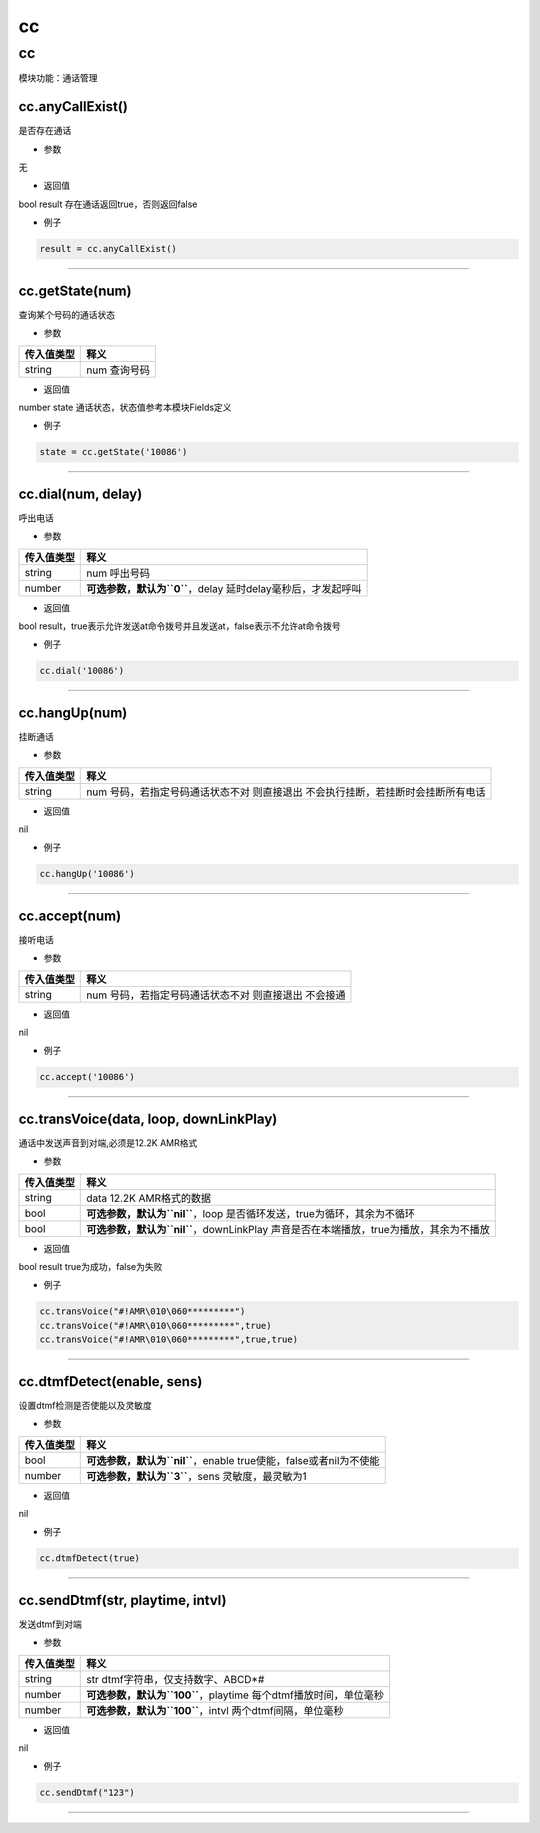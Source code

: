 cc
==

.. _cc-1:

cc
--

模块功能：通话管理

cc.anyCallExist()
~~~~~~~~~~~~~~~~~

是否存在通话

-  参数

无

-  返回值

bool result 存在通话返回true，否则返回false

-  例子

.. code:: lua

   result = cc.anyCallExist()

--------------

cc.getState(num)
~~~~~~~~~~~~~~~~

查询某个号码的通话状态

-  参数

========== ============
传入值类型 释义
========== ============
string     num 查询号码
========== ============

-  返回值

number state 通话状态，状态值参考本模块Fields定义

-  例子

.. code:: lua

   state = cc.getState('10086')

--------------

cc.dial(num, delay)
~~~~~~~~~~~~~~~~~~~

呼出电话

-  参数

+------------+--------------------------------------------------------+
| 传入值类型 | 释义                                                   |
+============+========================================================+
| string     | num 呼出号码                                           |
+------------+--------------------------------------------------------+
| number     | **可选参数，默认为\ ``0``**\ ，delay                   |
|            | 延时delay毫秒后，才发起呼叫                            |
+------------+--------------------------------------------------------+

-  返回值

bool
result，true表示允许发送at命令拨号并且发送at，false表示不允许at命令拨号

-  例子

.. code:: lua

   cc.dial('10086')

--------------

cc.hangUp(num)
~~~~~~~~~~~~~~

挂断通话

-  参数

+------------+--------------------------------------------------------+
| 传入值类型 | 释义                                                   |
+============+========================================================+
| string     | num 号码，若指定号码通话状态不对 则直接退出            |
|            | 不会执行挂断，若挂断时会挂断所有电话                   |
+------------+--------------------------------------------------------+

-  返回值

nil

-  例子

.. code:: lua

   cc.hangUp('10086')

--------------

cc.accept(num)
~~~~~~~~~~~~~~

接听电话

-  参数

========== ====================================================
传入值类型 释义
========== ====================================================
string     num 号码，若指定号码通话状态不对 则直接退出 不会接通
========== ====================================================

-  返回值

nil

-  例子

.. code:: lua

   cc.accept('10086')

--------------

cc.transVoice(data, loop, downLinkPlay)
~~~~~~~~~~~~~~~~~~~~~~~~~~~~~~~~~~~~~~~

通话中发送声音到对端,必须是12.2K AMR格式

-  参数

+------------+--------------------------------------------------------+
| 传入值类型 | 释义                                                   |
+============+========================================================+
| string     | data 12.2K AMR格式的数据                               |
+------------+--------------------------------------------------------+
| bool       | **可选参数，默认为\ ``nil``**\ ，loop                  |
|            | 是否循环发送，true为循环，其余为不循环                 |
+------------+--------------------------------------------------------+
| bool       | **可选参数，默认为\ ``nil``**\ ，downLinkPlay          |
|            | 声音是否在本端播放，true为播放，其余为不播放           |
+------------+--------------------------------------------------------+

-  返回值

bool result true为成功，false为失败

-  例子

.. code:: lua

   cc.transVoice("#!AMR\010\060*********")
   cc.transVoice("#!AMR\010\060*********",true)
   cc.transVoice("#!AMR\010\060*********",true,true)

--------------

cc.dtmfDetect(enable, sens)
~~~~~~~~~~~~~~~~~~~~~~~~~~~

设置dtmf检测是否使能以及灵敏度

-  参数

+------------+--------------------------------------------------------+
| 传入值类型 | 释义                                                   |
+============+========================================================+
| bool       | **可选参数，默认为\ ``nil``**\ ，enable                |
|            | true使能，false或者nil为不使能                         |
+------------+--------------------------------------------------------+
| number     | **可选参数，默认为\ ``3``**\ ，sens 灵敏度，最灵敏为1  |
+------------+--------------------------------------------------------+

-  返回值

nil

-  例子

.. code:: lua

   cc.dtmfDetect(true)

--------------

cc.sendDtmf(str, playtime, intvl)
~~~~~~~~~~~~~~~~~~~~~~~~~~~~~~~~~

发送dtmf到对端

-  参数

+------------+--------------------------------------------------------+
| 传入值类型 | 释义                                                   |
+============+========================================================+
| string     | str dtmf字符串，仅支持数字、ABCD*#                     |
+------------+--------------------------------------------------------+
| number     | **可选参数，默认为\ ``100``**\ ，playtime              |
|            | 每个dtmf播放时间，单位毫秒                             |
+------------+--------------------------------------------------------+
| number     | **可选参数，默认为\ ``100``**\ ，intvl                 |
|            | 两个dtmf间隔，单位毫秒                                 |
+------------+--------------------------------------------------------+

-  返回值

nil

-  例子

.. code:: lua

   cc.sendDtmf("123")

--------------
